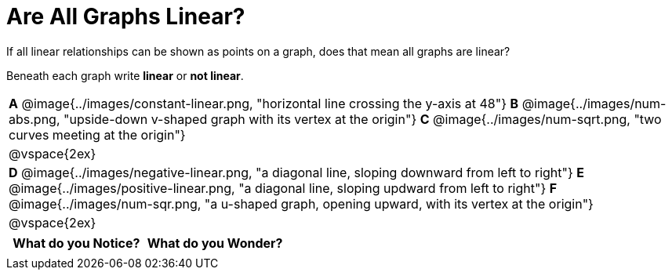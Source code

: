 = Are All Graphs Linear?

++++
<style>
#content .graph-table img { width: 28%; }
#content table .MathJax * { font-size: 0.7rem; }
#content .sideways-pyret-table td, .sideways-pyret-table th {
	padding: 0px !important;
	vertical-align: middle !important;
	text-align: center !important;
	min-height: 3rem;
}
</style>
++++

If all linear relationships can be shown as points on a graph, does that mean all graphs are linear?

Beneath each graph write *linear* or *not linear*.

[.graph-table, stripes="none", frame="none"]
|===

| *A* @image{../images/constant-linear.png, "horizontal line crossing the y-axis at 48"}
  *B* @image{../images/num-abs.png, "upside-down v-shaped graph with its vertex at the origin"}
  *C* @image{../images/num-sqrt.png, "two curves meeting at the origin"}
| @vspace{2ex}
| *D* @image{../images/negative-linear.png, "a diagonal line, sloping downward from left to right"}
  *E* @image{../images/positive-linear.png, "a diagonal line, sloping updward from left to right"}
  *F* @image{../images/num-sqr.png, "a u-shaped graph, opening upward, with its vertex at the origin"}
| @vspace{2ex}
|===

[.FillVerticalSpace, cols="^1,^1", options="header"]
|===
| What do you Notice?		| What do you Wonder?
|												|
|===

